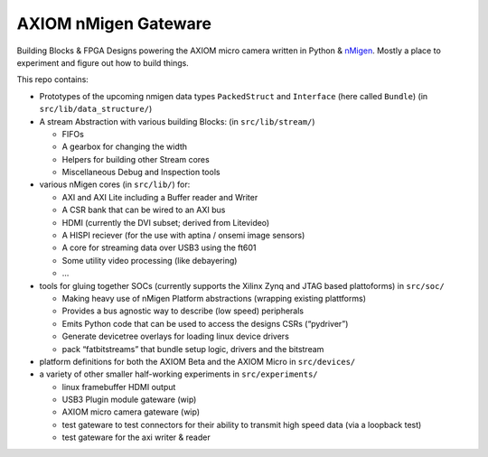 AXIOM nMigen Gateware
=====================

Building Blocks & FPGA Designs powering the AXIOM micro camera written in Python & `nMigen <https://github.com/nmigen/nmigen>`__.
Mostly a place to experiment and figure out how to build things.

This repo contains:

-  Prototypes of the upcoming nmigen data types ``PackedStruct`` and ``Interface`` (here called ``Bundle``) (in ``src/lib/data_structure/``)
-  A stream Abstraction with various building Blocks: (in ``src/lib/stream/``)

   -  FIFOs
   -  A gearbox for changing the width
   -  Helpers for building other Stream cores
   -  Miscellaneous Debug and Inspection tools

-  various nMigen cores (in ``src/lib/``) for:

   -  AXI and AXI Lite including a Buffer reader and Writer
   -  A CSR bank that can be wired to an AXI bus
   -  HDMI (currently the DVI subset; derived from Litevideo)
   -  A HISPI reciever (for the use with aptina / onsemi image sensors)
   -  A core for streaming data over USB3 using the ft601
   -  Some utility video processing (like debayering)
   -  …

-  tools for gluing together SOCs (currently supports the Xilinx Zynq and JTAG based plattoforms) in ``src/soc/``

   -  Making heavy use of nMigen Platform abstractions (wrapping existing plattforms)
   -  Provides a bus agnostic way to describe (low speed) peripherals
   -  Emits Python code that can be used to access the designs CSRs (“pydriver”)
   -  Generate devicetree overlays for loading linux device drivers
   -  pack “fatbitstreams” that bundle setup logic, drivers and the bitstream

-  platform definitions for both the AXIOM Beta and the AXIOM Micro in ``src/devices/``
-  a variety of other smaller half-working experiments in ``src/experiments/``

   -  linux framebuffer HDMI output
   -  USB3 Plugin module gateware (wip)
   -  AXIOM micro camera gateware (wip)
   -  test gateware to test connectors for their ability to transmit high speed data (via a loopback test)
   -  test gateware for the axi writer & reader
